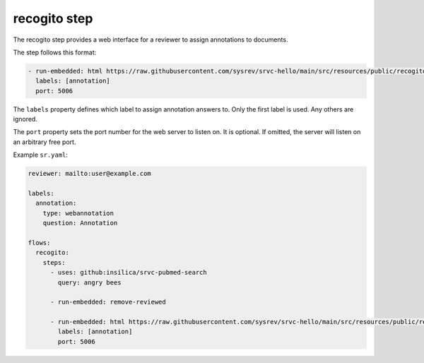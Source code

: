 =============
recogito step
=============

The recogito step provides a web interface for a reviewer to assign annotations to documents.

The step follows this format:

.. code-block:: yaml

      - run-embedded: html https://raw.githubusercontent.com/sysrev/srvc-hello/main/src/resources/public/recogito.html
        labels: [annotation]
        port: 5006

The ``labels`` property defines which label to assign annotation answers to.
Only the first label is used.
Any others are ignored.

The ``port`` property sets the port number for the web server to listen on.
It is optional.
If omitted, the server will listen on an arbitrary free port.

Example ``sr.yaml``:

.. code-block:: yaml

    reviewer: mailto:user@example.com

    labels:
      annotation:
        type: webannotation
        question: Annotation

    flows:
      recogito:
        steps:
          - uses: github:insilica/srvc-pubmed-search
            query: angry bees

          - run-embedded: remove-reviewed

          - run-embedded: html https://raw.githubusercontent.com/sysrev/srvc-hello/main/src/resources/public/recogito.html
            labels: [annotation]
            port: 5006
